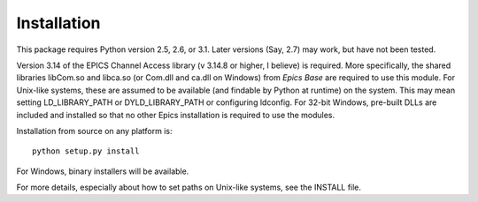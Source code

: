 ============
Installation
============

This package requires Python version 2.5, 2.6, or 3.1.  Later versions
(Say, 2.7) may work, but have not been tested.

Version 3.14 of the EPICS Channel Access library (v 3.14.8 or higher, I
believe) is required.  More specifically, the shared libraries libCom.so
and libca.so (or Com.dll and ca.dll on Windows) from *Epics Base* are
required to use this module.  For Unix-like systems, these are assumed to
be available (and findable by Python at runtime) on the system. This may
mean setting LD_LIBRARY_PATH or DYLD_LIBRARY_PATH or configuring ldconfig.
For 32-bit Windows, pre-built DLLs are included and installed so that no
other Epics installation is required to use the modules.

Installation from source on any platform is::

   python setup.py install

For Windows, binary installers will be available. 

For more details, especially about how to set paths on Unix-like systems,
see the INSTALL file.
